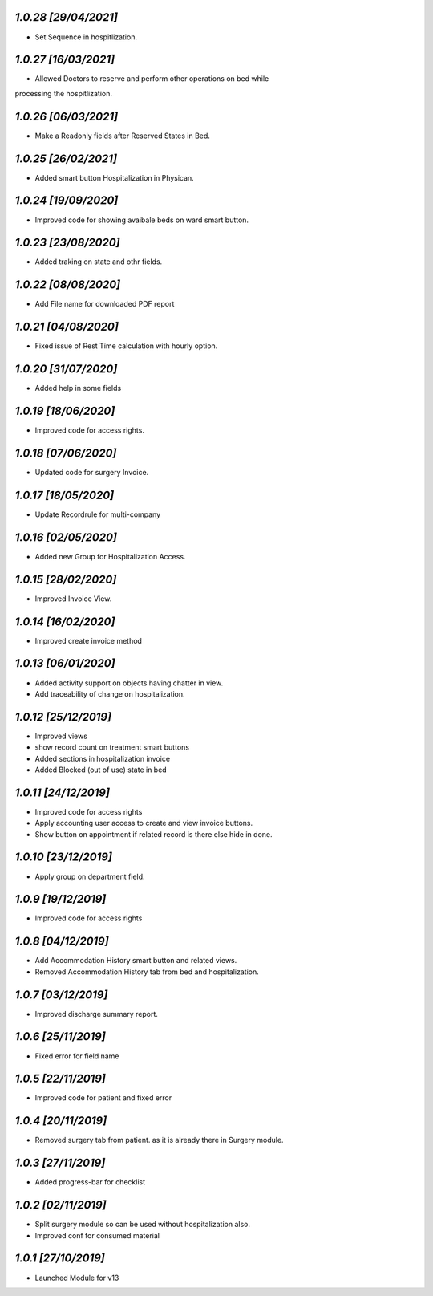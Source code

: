 `1.0.28                                                       [29/04/2021]`
***************************************************************************
- Set Sequence in hospitlization.

`1.0.27                                                       [16/03/2021]`
***************************************************************************
- Allowed Doctors to reserve and perform other operations on bed while 
processing the hospitlization.

`1.0.26                                                       [06/03/2021]`
***************************************************************************
- Make a Readonly fields after Reserved States in Bed.

`1.0.25                                                       [26/02/2021]`
***************************************************************************
- Added smart button Hospitalization in Physican.

`1.0.24                                                        [19/09/2020]`
***************************************************************************
- Improved code for showing avaibale beds on ward smart button.

`1.0.23                                                        [23/08/2020]`
***************************************************************************
- Added traking on state and othr fields.

`1.0.22                                                       [08/08/2020]`
***************************************************************************
- Add File name for downloaded PDF report

`1.0.21                                                       [04/08/2020]`
***************************************************************************
- Fixed issue of Rest Time calculation with hourly option.

`1.0.20                                                       [31/07/2020]`
***************************************************************************
- Added help in some fields

`1.0.19                                                       [18/06/2020]`
***************************************************************************
- Improved code for access rights.

`1.0.18                                                       [07/06/2020]`
***************************************************************************
- Updated code for surgery Invoice.

`1.0.17                                                       [18/05/2020]`
***************************************************************************
- Update Recordrule for multi-company

`1.0.16                                                       [02/05/2020]`
***************************************************************************
- Added new Group for Hospitalization Access.

`1.0.15                                                       [28/02/2020]`
***************************************************************************
- Improved Invoice View.

`1.0.14                                                        [16/02/2020]`
***************************************************************************
- Improved create invoice method

`1.0.13                                                        [06/01/2020]`
***************************************************************************
- Added activity support on objects having chatter in view.
- Add traceability of change on hospitalization.

`1.0.12                                                        [25/12/2019]`
***************************************************************************
- Improved views
- show record count on treatment smart buttons
- Added sections in hospitalization invoice
- Added Blocked (out of use) state in bed

`1.0.11                                                        [24/12/2019]`
***************************************************************************
- Improved code for access rights
- Apply accounting user access to create and view invoice buttons.
- Show button on appointment if related record is there else hide in done.

`1.0.10                                                       [23/12/2019]`
***************************************************************************
- Apply group on department field.

`1.0.9                                                        [19/12/2019]`
***************************************************************************
- Improved code for access rights

`1.0.8                                                        [04/12/2019]`
***************************************************************************
- Add Accommodation History smart button and related views.
- Removed Accommodation History tab from bed and hospitalization.

`1.0.7                                                        [03/12/2019]`
***************************************************************************
- Improved discharge summary report.

`1.0.6                                                        [25/11/2019]`
***************************************************************************
- Fixed error for field name

`1.0.5                                                        [22/11/2019]`
***************************************************************************
- Improved code for patient and fixed error

`1.0.4                                                        [20/11/2019]`
***************************************************************************
- Removed surgery tab from patient. as it is already there in Surgery module.

`1.0.3                                                        [27/11/2019]`
***************************************************************************
- Added progress-bar for checklist

`1.0.2                                                        [02/11/2019]`
***************************************************************************
- Split surgery module so can be used without hospitalization also.
- Improved conf for consumed material

`1.0.1                                                        [27/10/2019]`
***************************************************************************
- Launched Module for v13